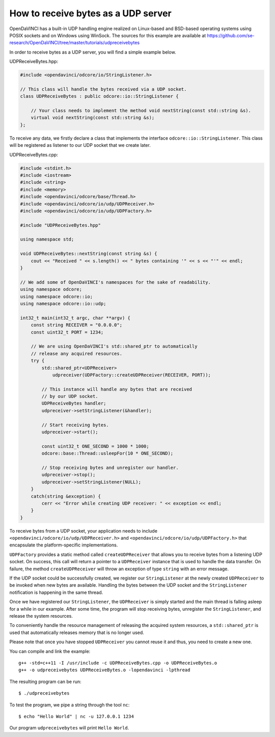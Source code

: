 How to receive bytes as a UDP server
""""""""""""""""""""""""""""""""""""

OpenDaVINCI has a built-in UDP handling engine realized on Linux-based
and BSD-based operating systems using POSIX sockets and on Windows using WinSock.
The sources for this example are available at
https://github.com/se-research/OpenDaVINCI/tree/master/tutorials/udpreceivebytes

In order to receive bytes as a UDP server, you will find a simple example
below.

UDPReceiveBytes.hpp:

.. code-block:: c++

    #include <opendavinci/odcore/io/StringListener.h>

    // This class will handle the bytes received via a UDP socket.
    class UDPReceiveBytes : public odcore::io::StringListener {

        // Your class needs to implement the method void nextString(const std::string &s).
        virtual void nextString(const std::string &s);
    };

To receive any data, we firstly declare a class that implements the interface
``odcore::io::StringListener``. This class will be registered as listener to
our UDP socket that we create later.

UDPReceiveBytes.cpp:

.. code-block:: c++

    #include <stdint.h>
    #include <iostream>
    #include <string>
    #include <memory>
    #include <opendavinci/odcore/base/Thread.h>
    #include <opendavinci/odcore/io/udp/UDPReceiver.h>
    #include <opendavinci/odcore/io/udp/UDPFactory.h>

    #include "UDPReceiveBytes.hpp"

    using namespace std;

    void UDPReceiveBytes::nextString(const string &s) {
        cout << "Received " << s.length() << " bytes containing '" << s << "'" << endl;
    }

    // We add some of OpenDaVINCI's namespaces for the sake of readability.
    using namespace odcore;
    using namespace odcore::io;
    using namespace odcore::io::udp;

    int32_t main(int32_t argc, char **argv) {
        const string RECEIVER = "0.0.0.0";
        const uint32_t PORT = 1234;

        // We are using OpenDaVINCI's std::shared_ptr to automatically
        // release any acquired resources.
        try {
            std::shared_ptr<UDPReceiver>
                udpreceiver(UDPFactory::createUDPReceiver(RECEIVER, PORT));

            // This instance will handle any bytes that are received
            // by our UDP socket.
            UDPReceiveBytes handler;
            udpreceiver->setStringListener(&handler);

            // Start receiving bytes.
            udpreceiver->start();

            const uint32_t ONE_SECOND = 1000 * 1000;
            odcore::base::Thread::usleepFor(10 * ONE_SECOND);

            // Stop receiving bytes and unregister our handler.
            udpreceiver->stop();
            udpreceiver->setStringListener(NULL);
        }
        catch(string &exception) {
            cerr << "Error while creating UDP receiver: " << exception << endl;
        }
    }

To receive bytes from a UDP socket, your application needs to include
``<opendavinci/odcore/io/udp/UDPReceiver.h>`` and ``<opendavinci/odcore/io/udp/UDPFactory.h>`` that encapsulate
the platform-specific implementations.

``UDPFactory`` provides a static method called ``createUDPReceiver`` that allows
you to receive bytes from a listening UDP socket. On success, this call will return
a pointer to a ``UDPReceiver`` instance that is used to handle the data transfer.
On failure, the method ``createUDPReceiver`` will throw an exception of type
``string`` with an error message.

If the UDP socket could be successfully created, we register our ``StringListener``
at the newly created ``UDPReceiver`` to be invoked when new bytes are available.
Handling the bytes between the UDP socket and the ``StringListener`` notification
is happening in the same thread.

Once we have registered our ``StringListener``, the ``UDPReceiver`` is simply
started and the main thread is falling asleep for a while in our example. After some
time, the program will stop receiving bytes, unregister the ``StringListener``,
and release the system resources.

To conveniently handle the resource management of releasing the acquired system
resources, a ``std::shared_ptr`` is used that automatically releases memory that
is no longer used.

Please note that once you have stopped ``UDPReceiver`` you cannot reuse it and
thus, you need to create a new one.

You can compile and link the example::

   g++ -std=c++11 -I /usr/include -c UDPReceiveBytes.cpp -o UDPReceiveBytes.o
   g++ -o udpreceivebytes UDPReceiveBytes.o -lopendavinci -lpthread

The resulting program can be run::

    $ ./udpreceivebytes

To test the program, we pipe a string through the tool ``nc``::

    $ echo "Hello World" | nc -u 127.0.0.1 1234

Our program ``udpreceivebytes`` will print ``Hello World``.

